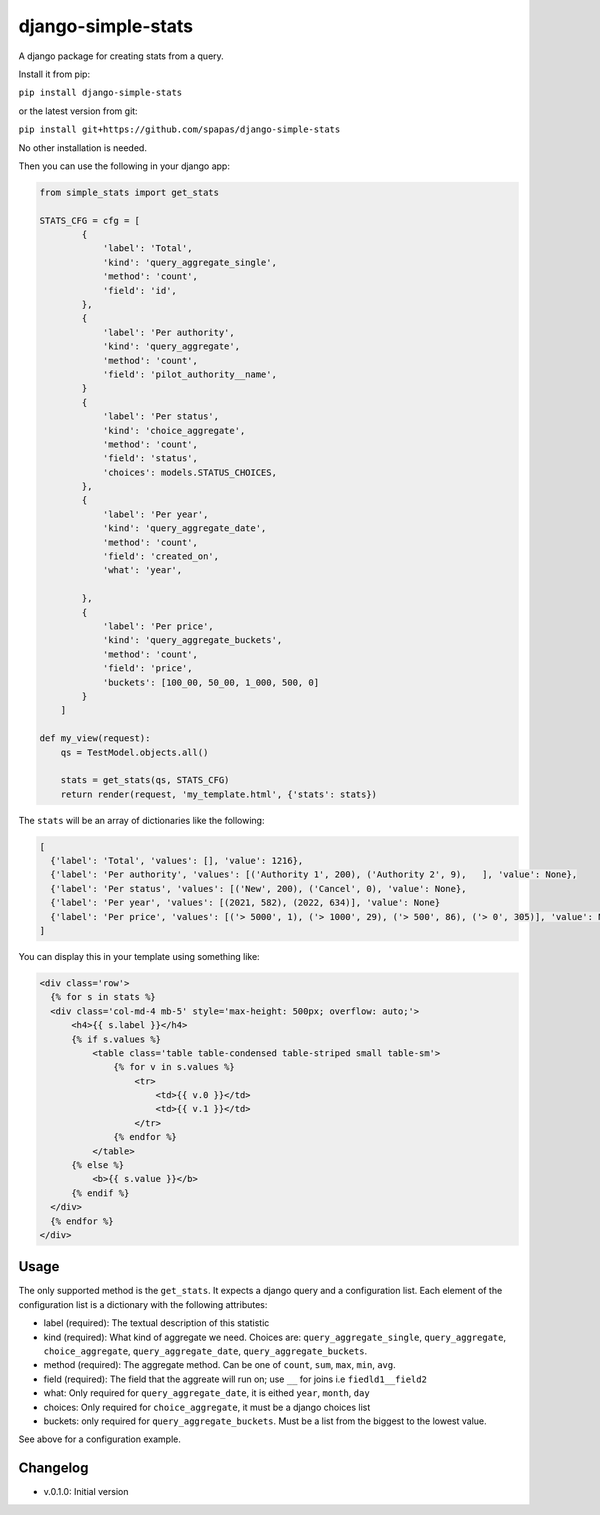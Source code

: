 django-simple-stats
-------------------

A django package for creating stats from a query. 

Install it from pip:

``pip install django-simple-stats``

or the latest version from git:

``pip install git+https://github.com/spapas/django-simple-stats``

No other installation is needed.

Then you can use the following in your django app:

.. code-block:: python

    from simple_stats import get_stats

    STATS_CFG = cfg = [
            {
                'label': 'Total',
                'kind': 'query_aggregate_single',
                'method': 'count',
                'field': 'id',
            },
            {
                'label': 'Per authority',
                'kind': 'query_aggregate',
                'method': 'count',
                'field': 'pilot_authority__name',
            }
            {
                'label': 'Per status',
                'kind': 'choice_aggregate',
                'method': 'count',
                'field': 'status',
                'choices': models.STATUS_CHOICES,
            },
            {
                'label': 'Per year',
                'kind': 'query_aggregate_date',
                'method': 'count',
                'field': 'created_on',
                'what': 'year',
                
            },
            {
                'label': 'Per price',
                'kind': 'query_aggregate_buckets',
                'method': 'count',
                'field': 'price',
                'buckets': [100_00, 50_00, 1_000, 500, 0]
            }
        ]

    def my_view(request):
        qs = TestModel.objects.all()

        stats = get_stats(qs, STATS_CFG)
        return render(request, 'my_template.html', {'stats': stats})

The ``stats`` will be an array of dictionaries like the following:

.. code-block:: python

  [
    {'label': 'Total', 'values': [], 'value': 1216}, 
    {'label': 'Per authority', 'values': [('Authority 1', 200), ('Authority 2', 9),   ], 'value': None}, 
    {'label': 'Per status', 'values': [('New', 200), ('Cancel', 0), 'value': None},
    {'label': 'Per year', 'values': [(2021, 582), (2022, 634)], 'value': None}
    {'label': 'Per price', 'values': [('> 5000', 1), ('> 1000', 29), ('> 500', 86), ('> 0', 305)], 'value': None}
  ]
  
You can display this in your template using something like:

.. code-block:: python

  <div class='row'>
    {% for s in stats %}
    <div class='col-md-4 mb-5' style='max-height: 500px; overflow: auto;'>
        <h4>{{ s.label }}</h4>
        {% if s.values %}
            <table class='table table-condensed table-striped small table-sm'>
                {% for v in s.values %}
                    <tr>
                        <td>{{ v.0 }}</td>
                        <td>{{ v.1 }}</td>
                    </tr>
                {% endfor %}
            </table>
        {% else %}
            <b>{{ s.value }}</b>
        {% endif %}
    </div>
    {% endfor %}
  </div>

Usage
=====

The only supported method is the ``get_stats``. It expects a django query and a configuration list. Each element of the configuration list is a dictionary with the following attributes:

* label (required): The textual description of this statistic
* kind (required): What kind of aggregate we need. Choices are: ``query_aggregate_single``, ``query_aggregate``, ``choice_aggregate``, ``query_aggregate_date``, ``query_aggregate_buckets``. 
* method (required): The aggregate method. Can be one of ``count``, ``sum``, ``max``, ``min``, ``avg``.
* field (required): The field that the aggreate will run on; use ``__`` for joins i.e ``fiedld1__field2``
* what: Only required for ``query_aggregate_date``, it is eithed ``year``, ``month``, ``day``
* choices: Only required for ``choice_aggregate``, it must be a django choices list 
* buckets: only required for ``query_aggregate_buckets``. Must be a list from the biggest to the lowest value.

See above for a configuration example.



Changelog
=========

* v.0.1.0: Initial version
